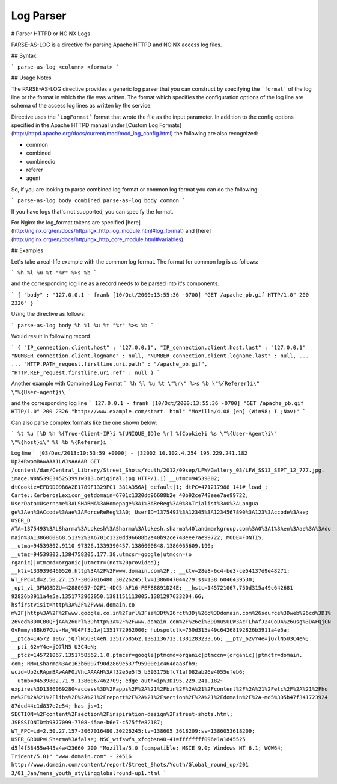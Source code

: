 .. meta::
    :author: Cask Data, Inc.
    :copyright: Copyright © 2017 Cask Data, Inc.
    :description: The CDAP User Guide

.. _user-guide-data-preparation-parsers-log:

==========
Log Parser
==========

#
Parser HTTPD or NGINX Logs

PARSE-AS-LOG is a directive for parsing Apache HTTPD and NGINX access log files.

## Syntax

```
parse-as-log <column> <format>
```

## Usage Notes

The PARSE-AS-LOG directive provides a generic log parser that you can construct by specifying the ```format``` of
the log line or the format in which the file was written. The format which specifies the configuration options of
the log line are schema of the access log lines as written by the service.

Directive uses the ```LogFormat``` format that wrote the file as the input parameter.
In addition to the config options specified in the Apache HTTPD manual under [Custom Log Formats](http://httpd.apache.org/docs/current/mod/mod_log_config.html)
the following are also recognized:

* common
* combined
* combinedio
* referer
* agent

So, if you are looking to parse combined log format or common log format you can do the following:

```
parse-as-log body combined
parse-as-log body common
```

If you have logs that's not supported, you can specify the format.

For Nginx the log_format tokens are specified [here](http://nginx.org/en/docs/http/ngx_http_log_module.html#log_format)
and [here](http://nginx.org/en/docs/http/ngx_http_core_module.html#variables).

## Examples

Let's take a real-life example with the common log format. The format for common log is as follows:

```
%h %l %u %t "%r" %>s %b
```

and the corresponding log line as a record needs to be parsed into it's components.

```
{
"body" : "127.0.0.1 - frank [10/Oct/2000:13:55:36 -0700] "GET /apache_pb.gif HTTP/1.0" 200 2326"
}
```

Using the directive as follows:

```
parse-as-log body %h %l %u %t "%r" %>s %b
```

Would result in following record

```
{
"IP_connection.client.host" : "127.0.0.1",
"IP_connection.client.host.last" : "127.0.0.1"
"NUMBER_connection.client.logname" : null,
"NUMBER_connection.client.logname.last" : null,
...
...
"HTTP.PATH_request.firstline.uri.path" : "/apache_pb.gif",
"HTTP.REF_request.firstline.uri.ref" : null
}
```

Another example with Combined Log Format
```
%h %l %u %t \"%r\" %>s %b \"%{Referer}i\" \"%{User-agent}i\
```

and the corresponding log line
```
127.0.0.1 - frank [10/Oct/2000:13:55:36 -0700] "GET /apache_pb.gif HTTP/1.0" 200 2326 "http://www.example.com/start.
html" "Mozilla/4.08 [en] (Win98; I ;Nav)"
```

Can also parse complex formats like the one shown below:

```
%t %u [%D %h %{True-Client-IP}i %{UNIQUE_ID}e %r] %{Cookie}i %s \"%{User-Agent}i\" \"%{host}i\" %l %b %{Referer}i
```

Log line
```
[03/Dec/2013:10:53:59 +0000] - [32002 10.102.4.254 195.229.241.182 Up24RwpmBAwAAA1LWJsAAAAR GET
/content/dam/Central_Library/Street_Shots/Youth/2012/09sep/LFW/Gallery_03/LFW_SS13_SEPT_12_777.jpg.
image.W0N539E3452S3991w313.original.jpg HTTP/1.1] __utmc=94539802; dtCookie=EFD9D09B6A2E1789F1329FC1
381A356A|_default|1; dtPC=471217988_141#_load_; Carte::KerberosLexicon_getdomain=6701c1320dd96688b2e
40b92ce748eee7ae99722; UserData=Username%3ALSHARMA%3AHomepage%3A1%3AReReg%3A0%3ATrialist%3A0%3ALangua
ge%3Aen%3ACcode%3Aae%3AForceReReg%3A0; UserID=1375493%3A12345%3A1234567890%3A123%3Accode%3Aae; USER_D
ATA=1375493%3ALSharma%3ALokesh%3ASharma%3Alokesh.sharma%40landmarkgroup.com%3A0%3A1%3Aen%3Aae%3A%3Ado
main%3A1386060868.51392%3A6701c1320dd96688b2e40b92ce748eee7ae99722; MODE=FONTIS; __utma=94539802.9110
97326.1339390457.1386060848.1386065609.190; __utmz=94539802.1384758205.177.38.utmcsr=google|utmccn=(o
rganic)|utmcmd=organic|utmctr=(not%20provided); __kti=1339390460526,http%3A%2F%2Fwww.domain.com%2F,;
__ktv=28e8-6c4-be3-ce54137d9e48271; WT_FPC=id=2.50.27.157-3067016480.30226245:lv=1386047044279:ss=138
6046439530; _opt_vi_3FNG8DZU=42880957-D2F1-4DC5-AF16-FEF88891D24E; __hstc=145721067.750d315a49c642681
92826b3911a4e5a.1351772962050.1381151113005.1381297633204.66; hsfirstvisit=http%3A%2F%2Fwww.domain.co
m%2F|http%3A%2F%2Fwww.google.co.in%2Furl%3Fsa%3Dt%26rct%3Dj%26q%3Ddomain.com%26source%3Dweb%26cd%3D1%
26ved%3D0CB0QFjAA%26url%3Dhttp%3A%2F%2Fwww.domain.com%2F%26ei%3DDmuSULW3AcTLhAfJ24CoDA%26usg%3DAFQjCN
GvPmmyn8Bk67OUv-HwjVU4Ff3q1w|1351772962000; hubspotutk=750d315a49c64268192826b3911a4e5a; __ptca=14572
1067.jQ7lN5U3C4eN.1351758562.1381136713.1381283233.66; __ptv_62vY4e=jQ7lN5U3C4eN; __pti_62vY4e=jQ7lN5
U3C4eN; __ptcz=145721067.1351758562.1.0.ptmcsr=google|ptmcmd=organic|ptmccn=(organic)|ptmctr=domain.
com; RM=Lsharma%3Ac163b6097f90d2869e537f95900e1c464daa8fb9; wcid=Up2cRApmBAwAAFOiVhcAAAAH%3Af32e5e5f5
b593175bfc71af082ab26e4055efeb6; __utmb=94539802.71.9.1386067462709; edge_auth=ip%3D195.229.241.182~
expires%3D1386069280~access%3D%2Fapps%2F%2A%21%2Fbin%2F%2A%21%2Fcontent%2F%2A%21%2Fetc%2F%2A%21%2Fho
me%2F%2A%21%2Flibs%2F%2A%21%2Freport%2F%2A%21%2Fsection%2F%2A%21%2Fdomain%2F%2A~md5%3D5b47f341723924
87dcd44c1d837e2e54; has_js=1; SECTION=%2Fcontent%2Fsection%2Finspiration-design%2Fstreet-shots.html;
JSESSIONID=b9377099-7708-45ae-b6e7-c575ffe82187; WT_FPC=id=2.50.27.157-3067016480.30226245:lv=138605
3618209:ss=1386053618209; USER_GROUP=LSharma%3Afalse; NSC_wtfswfs_xfcgbsn40-41=ffffffff096e1a1d45525
d5f4f58455e445a4a423660 200 "Mozilla/5.0 (compatible; MSIE 9.0; Windows NT 6.1; WOW64; Trident/5.0)"
"www.domain.com" - 24516 http://www.domain.com/content/report/Street_Shots/Youth/Global_round_up/201
3/01_Jan/mens_youth_stylingglobalround-up1.html
```
